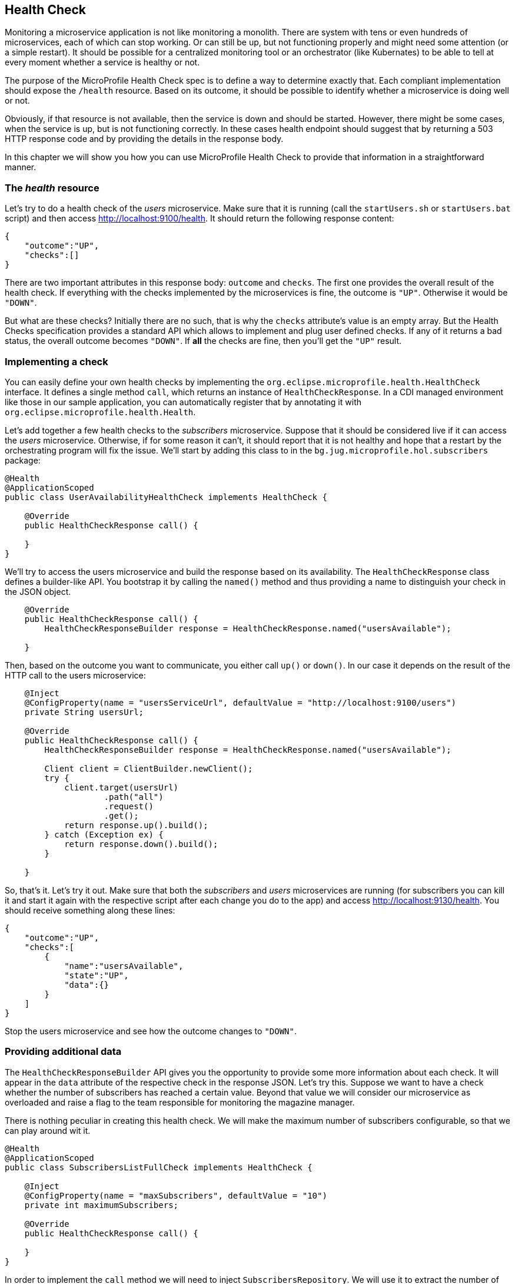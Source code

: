 == Health Check

Monitoring a microservice application is not like monitoring a monolith.
There are system with tens or even hundreds of microservices, each of which can stop working.
Or can still be up, but not functioning properly and might need some attention (or a simple restart).
It should be possible for a centralized monitoring tool or an orchestrator (like Kubernates) to be able to tell at every moment whether a service is healthy or not.

The purpose of the MicroProfile Health Check spec is to define a way to determine exactly that.
Each compliant implementation should expose the `/health` resource.
Based on its outcome, it should be possible to identify whether a microservice is doing well or not.

Obviously, if that resource is not available, then the service is down and should be started.
However, there might be some cases, when the service is up, but is not functioning correctly.
In these cases health endpoint should suggest that by returning a 503 HTTP response code and by providing the details in the response body.

In this chapter we will show you how you can use MicroProfile Health Check to provide that information in a straightforward manner.

=== The _health_ resource

Let's try to do a health check of the _users_ microservice.
Make sure that it is running (call the `startUsers.sh` or `startUsers.bat` script) and then access http://localhost:9100/health.
It should return the following response content:

[source,json]
----
{
    "outcome":"UP",
    "checks":[]
}
----

There are two important attributes in this response body: `outcome` and `checks`.
The first one provides the overall result of the health check.
If everything with the checks implemented by the microservices is fine, the outcome is `"UP"`.
Otherwise it would be `"DOWN"`.

But what are these checks?
Initially there are no such, that is why the `checks` attribute's value is an empty array.
But the Health Checks specification provides a standard API which allows to implement and plug user defined checks.
If any of it returns a bad status, the overall outcome becomes `"DOWN"`.
If *all* the checks are fine, then you'll get the `"UP"` result.

=== Implementing a check

You can easily define your own health checks by implementing the `org.eclipse.microprofile.health.HealthCheck` interface.
It defines a single method `call`, which returns an instance of `HealthCheckResponse`.
In a CDI managed environment like those in our sample application, you can automatically register that by annotating it with `org.eclipse.microprofile.health.Health`.

Let's add together a few health checks to the _subscribers_ microservice.
Suppose that it should be considered live if it can access the _users_ microservice.
Otherwise, if for some reason it can't, it should report that it is not healthy and hope that a restart by the orchestrating program will fix the issue.
We'll start by adding this class to in the `bg.jug.microprofile.hol.subscribers` package:

[source,java]
----
@Health
@ApplicationScoped
public class UserAvailabilityHealthCheck implements HealthCheck {

    @Override
    public HealthCheckResponse call() {

    }
}
----

We'll try to access the users microservice and build the response based on its availability.
The `HealthCheckResponse` class defines a builder-like API.
You bootstrap it by calling the `named()` method and thus providing a name to distinguish your check in the JSON object.

[source,java]
----
    @Override
    public HealthCheckResponse call() {
        HealthCheckResponseBuilder response = HealthCheckResponse.named("usersAvailable");

    }
----

Then, based on the outcome you want to communicate, you either call `up()` or `down()`.
In our case it depends on the result of the HTTP call to the users microservice:

[source,java]
----
    @Inject
    @ConfigProperty(name = "usersServiceUrl", defaultValue = "http://localhost:9100/users")
    private String usersUrl;

    @Override
    public HealthCheckResponse call() {
        HealthCheckResponseBuilder response = HealthCheckResponse.named("usersAvailable");

        Client client = ClientBuilder.newClient();
        try {
            client.target(usersUrl)
                    .path("all")
                    .request()
                    .get();
            return response.up().build();
        } catch (Exception ex) {
            return response.down().build();
        }

    }
----

So, that's it.
Let's try it out.
Make sure that both the _subscribers_ and _users_ microservices are running (for subscribers you can kill it and start it again with the respective script after each change you do to the app) and access http://localhost:9130/health.
You should receive something along these lines:

[source,json]
----
{
    "outcome":"UP",
    "checks":[
        {
            "name":"usersAvailable",
            "state":"UP",
            "data":{}
        }
    ]
}
----

Stop the users microservice and see how the outcome changes to `"DOWN"`.

=== Providing additional data

The `HealthCheckResponseBuilder` API gives you the opportunity to provide some more information about each check.
It will appear in the `data` attribute of the respective check in the response JSON.
Let's try this.
Suppose we want to have a check whether the number of subscribers has reached a certain value.
Beyond that value we will consider our microservice as overloaded and raise a flag to the team responsible for monitoring the magazine manager.

There is nothing peculiar in creating this health check.
We will make the maximum number of subscribers configurable, so that we can play around wit it.

[source,java]
----
@Health
@ApplicationScoped
public class SubscribersListFullCheck implements HealthCheck {

    @Inject
    @ConfigProperty(name = "maxSubscribers", defaultValue = "10")
    private int maximumSubscribers;

    @Override
    public HealthCheckResponse call() {

    }
}
----

In order to implement the `call` method we will need to inject `SubscribersRepository`.
We will use it to extract the number of subscribers and then will compare the latter to the maximum number coming from the configuration:

[source,java]
----
    @Inject
    private SubscribersRepository subscribersRepository;

    @Override
    public HealthCheckResponse call() {
        int numberOfSubscribers = subscribersRepository.getSubscribers().size();
        return HealthCheckResponse.named("subscribersListFull")
                .state(numberOfSubscribers <= maximumSubscribers) (1)
                .build();
    }
----

(1) Besides the `up` and `down` methods, the `HealthCheckResponseBuilder` class provides a `state` method that takes a boolean.
It is much more convenient in cases where we want to evaluate the health check condition.
There this method saves us some if's and else's

Finally we want to add some context information about the check in the `data` attribute.
We do it with the `withData()` method, which takes a key and a value.
For each `withData()` method call the response method will append an attribute to the `data` object:

[source,java]
----
    @Override
    public HealthCheckResponse call() {
        int numberOfSubscribers = subscribersRepository.getSubscribers().size();
        return HealthCheckResponse.named("subscribersListFull")
                .withData("Number of subscribers", numberOfSubscribers)
                .withData("Maximum subscriber", maximumSubscribers)
                .state(numberOfSubscribers <= maximumSubscribers)
                .build();
    }
----

Now if we try to access again the health check endpoint, we'll get this:

[source,json]
----
{
    "outcome":"UP",
    "checks":[
        {
            "name":"subscribersListFull",
            "state":"UP",
            "data":
                {
                    "Number of subscribers":"3",
                    "Maximum subscriber":"10"
                }
        },
        {
            "name":"usersAvailable",
            "state":"UP",
            "data":{}
        }
    ]
}
----

Try a little bit experimenting.
Set the maximum subscribers (e.g. by setting an environment variable called `maxSubscribers`) to 1 and restart the subscribers microservice.
See what happened to the new health check that we added and to the overall outcome.
